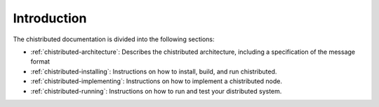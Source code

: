 Introduction
============

The chistributed documentation is divided into the following sections:

* :ref:`chistributed-architecture`: Describes the chistributed architecture, including a 
  specification of the message format
* :ref:`chistributed-installing`: Instructions on how to install, build, and run
  chistributed.
* :ref:`chistributed-implementing`: Instructions on how to implement a chistributed node.
* :ref:`chistributed-running`: Instructions on how to run and test your distributed system.

